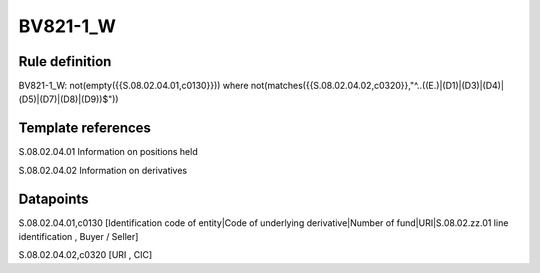=========
BV821-1_W
=========

Rule definition
---------------

BV821-1_W: not(empty({{S.08.02.04.01,c0130}}))  where not(matches({{S.08.02.04.02,c0320}},"^..((E.)|(D1)|(D3)|(D4)|(D5)|(D7)|(D8)|(D9))$"))


Template references
-------------------

S.08.02.04.01 Information on positions held

S.08.02.04.02 Information on derivatives


Datapoints
----------

S.08.02.04.01,c0130 [Identification code of entity|Code of underlying derivative|Number of fund|URI|S.08.02.zz.01 line identification , Buyer / Seller]

S.08.02.04.02,c0320 [URI , CIC]



